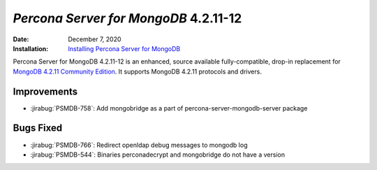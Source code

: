 .. _PSMDB-4.2.11-12:

================================================================================
*Percona Server for MongoDB* 4.2.11-12
================================================================================

:Date: December 7, 2020
:Installation: `Installing Percona Server for MongoDB <https://www.percona.com/doc/percona-server-for-mongodb/4.2/install/index.html>`_

Percona Server for MongoDB 4.2.11-12 is an enhanced, source available
fully-compatible, drop-in replacement for `MongoDB 4.2.11 Community Edition <https://docs.mongodb.com/manual/release-notes/4.2/#nov-18-2020>`_.
It supports MongoDB 4.2.11 protocols and drivers.

Improvements
================================================================================

* :jirabug:`PSMDB-758`: Add mongobridge as a part of percona-server-mongodb-server package



Bugs Fixed
================================================================================

* :jirabug:`PSMDB-766`: Redirect openldap debug messages to mongodb log
* :jirabug:`PSMDB-544`: Binaries perconadecrypt and mongobridge do not have a version


